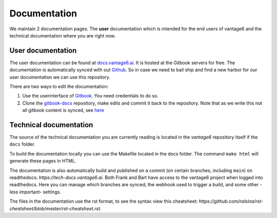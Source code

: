 Documentation
=============

We maintain 2 documentation pages. The **user** documentation which is intended for the end users of vantage6 and the technical documentation where you are right now.

User documentation
------------------
The user documentation can be found at `docs.vantage6.ai <https://docs.vantage6.ai>`_. It is hosted at the Gitbook servers for free. The documentation is automatically synced with out `Github <https://github.com/vantage6/gitbook-docs>`_. So in case we need to bail ship and find a new harbor for our user documentation we can use this repository.

There are two ways to edit the documentation:

1. Use the userinterface of `Gitbook <https://app.gitbook.com/>`_. You need credentials to do so.
2. Clone the `gitbook-docs <https://github.com/vantage6/gitbook-docs>`_ repository, make edits and commit it back to the repository. Note that as we write this not all gitbook content is synced, see `here <https://github.com/vantage6/vantage6/issues/267>`_

Technical documentation
-----------------------
The source of the technical documentation you are currently reading is located in the *vantage6* repository itself if the ``docs`` folder.

To build the documentation locally you can use the Makefile located in the docs folder. The command ``make html`` will generate these pages in HTML.

The documentation is also automatically build and published on a commit (on certain branches, including ``main``) on readthedocs: `https://tech-docs.vantage6.ai`. Both Frank and Bart have access to the vantage6 project when logged into readthedocs. Here you can manage which branches are synced, the webhook used to trigger a build, and some other -less important- settings.

The files in the documentation use the rst format, to see the syntax view this cheatsheet: `https://github.com/ralsina/rst-cheatsheet/blob/master/rst-cheatsheet.rst`.

